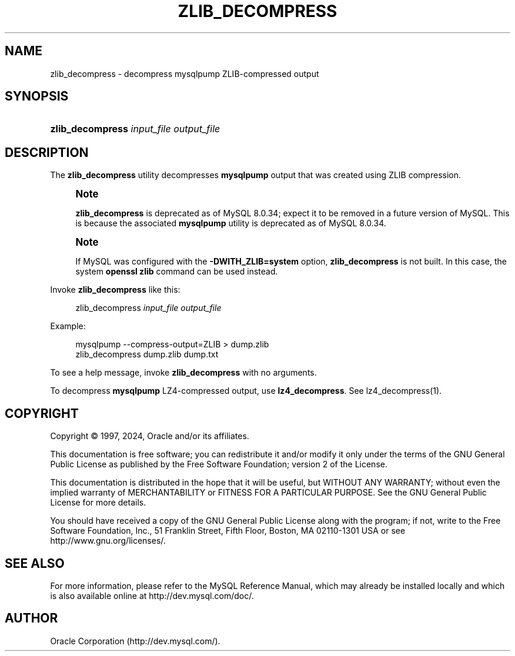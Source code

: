 '\" t
.\"     Title: zlib_decompress
.\"    Author: [FIXME: author] [see http://docbook.sf.net/el/author]
.\" Generator: DocBook XSL Stylesheets v1.79.1 <http://docbook.sf.net/>
.\"      Date: 12/13/2024
.\"    Manual: MySQL Database System
.\"    Source: MySQL 8.0
.\"  Language: English
.\"
.TH "ZLIB_DECOMPRESS" "1" "12/13/2024" "MySQL 8\&.0" "MySQL Database System"
.\" -----------------------------------------------------------------
.\" * Define some portability stuff
.\" -----------------------------------------------------------------
.\" ~~~~~~~~~~~~~~~~~~~~~~~~~~~~~~~~~~~~~~~~~~~~~~~~~~~~~~~~~~~~~~~~~
.\" http://bugs.debian.org/507673
.\" http://lists.gnu.org/archive/html/groff/2009-02/msg00013.html
.\" ~~~~~~~~~~~~~~~~~~~~~~~~~~~~~~~~~~~~~~~~~~~~~~~~~~~~~~~~~~~~~~~~~
.ie \n(.g .ds Aq \(aq
.el       .ds Aq '
.\" -----------------------------------------------------------------
.\" * set default formatting
.\" -----------------------------------------------------------------
.\" disable hyphenation
.nh
.\" disable justification (adjust text to left margin only)
.ad l
.\" -----------------------------------------------------------------
.\" * MAIN CONTENT STARTS HERE *
.\" -----------------------------------------------------------------
.SH "NAME"
zlib_decompress \- decompress mysqlpump ZLIB\-compressed output
.SH "SYNOPSIS"
.HP \w'\fBzlib_decompress\ \fR\fB\fIinput_file\fR\fR\fB\ \fR\fB\fIoutput_file\fR\fR\ 'u
\fBzlib_decompress \fR\fB\fIinput_file\fR\fR\fB \fR\fB\fIoutput_file\fR\fR
.SH "DESCRIPTION"
.PP
The
\fBzlib_decompress\fR
utility decompresses
\fBmysqlpump\fR
output that was created using ZLIB compression\&.
.if n \{\
.sp
.\}
.RS 4
.it 1 an-trap
.nr an-no-space-flag 1
.nr an-break-flag 1
.br
.ps +1
\fBNote\fR
.ps -1
.br
.PP
\fBzlib_decompress\fR
is deprecated as of MySQL 8\&.0\&.34; expect it to be removed in a future version of MySQL\&. This is because the associated
\fBmysqlpump\fR
utility is deprecated as of MySQL 8\&.0\&.34\&.
.sp .5v
.RE
.if n \{\
.sp
.\}
.RS 4
.it 1 an-trap
.nr an-no-space-flag 1
.nr an-break-flag 1
.br
.ps +1
\fBNote\fR
.ps -1
.br
.PP
If MySQL was configured with the
\fB\-DWITH_ZLIB=system\fR
option,
\fBzlib_decompress\fR
is not built\&. In this case, the system
\fBopenssl zlib\fR
command can be used instead\&.
.sp .5v
.RE
.PP
Invoke
\fBzlib_decompress\fR
like this:
.sp
.if n \{\
.RS 4
.\}
.nf
zlib_decompress \fIinput_file\fR \fIoutput_file\fR
.fi
.if n \{\
.RE
.\}
.PP
Example:
.sp
.if n \{\
.RS 4
.\}
.nf
mysqlpump \-\-compress\-output=ZLIB > dump\&.zlib
zlib_decompress dump\&.zlib dump\&.txt
.fi
.if n \{\
.RE
.\}
.PP
To see a help message, invoke
\fBzlib_decompress\fR
with no arguments\&.
.PP
To decompress
\fBmysqlpump\fR
LZ4\-compressed output, use
\fBlz4_decompress\fR\&. See
lz4_decompress(1)\&.
.SH "COPYRIGHT"
.br
.PP
Copyright \(co 1997, 2024, Oracle and/or its affiliates.
.PP
This documentation is free software; you can redistribute it and/or modify it only under the terms of the GNU General Public License as published by the Free Software Foundation; version 2 of the License.
.PP
This documentation is distributed in the hope that it will be useful, but WITHOUT ANY WARRANTY; without even the implied warranty of MERCHANTABILITY or FITNESS FOR A PARTICULAR PURPOSE. See the GNU General Public License for more details.
.PP
You should have received a copy of the GNU General Public License along with the program; if not, write to the Free Software Foundation, Inc., 51 Franklin Street, Fifth Floor, Boston, MA 02110-1301 USA or see http://www.gnu.org/licenses/.
.sp
.SH "SEE ALSO"
For more information, please refer to the MySQL Reference Manual,
which may already be installed locally and which is also available
online at http://dev.mysql.com/doc/.
.SH AUTHOR
Oracle Corporation (http://dev.mysql.com/).
